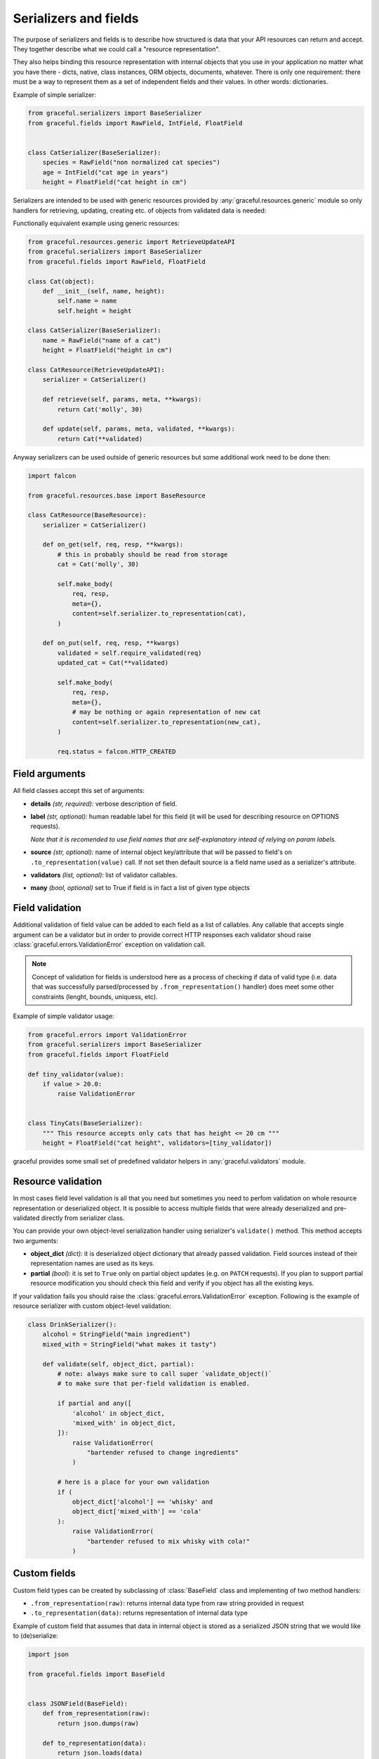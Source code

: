 .. _guide-serializers:

Serializers and fields
----------------------

The purpose of serializers and fields is to describe how structured is data
that your API resources can return and accept. They together describe what
we could call a "resource representation".

They also helps binding this resource representation with internal objects
that you use in your application no matter what you have there - dicts, native,
class instances, ORM objects, documents, whatever.
There is only one requirement: there must be a way to represent them as a set
of independent fields and their values. In other words: dictionaries.

Example of simple serializer:

.. code-block:: python

    from graceful.serializers import BaseSerializer
    from graceful.fields import RawField, IntField, FloatField


    class CatSerializer(BaseSerializer):
        species = RawField("non normalized cat species")
        age = IntField("cat age in years")
        height = FloatField("cat height in cm")


Serializers are intended to be used with generic resources provided by
:any:`graceful.resources.generic` module so only handlers
for retrieving, updating,
creating etc. of objects from validated data is needed:

Functionally equivalent example using generic resources:

.. code-block:: python

    from graceful.resources.generic import RetrieveUpdateAPI
    from graceful.serializers import BaseSerializer
    from graceful.fields import RawField, FloatField

    class Cat(object):
        def __init__(self, name, height):
            self.name = name
            self.height = height

    class CatSerializer(BaseSerializer):
        name = RawField("name of a cat")
        height = FloatField("height in cm")

    class CatResource(RetrieveUpdateAPI):
        serializer = CatSerializer()

        def retrieve(self, params, meta, **kwargs):
            return Cat('molly', 30)

        def update(self, params, meta, validated, **kwargs):
            return Cat(**validated)

Anyway serializers can be used outside of generic resources but some additional
work need to be done then:

.. code-block:: python

    import falcon

    from graceful.resources.base import BaseResource

    class CatResource(BaseResource):
        serializer = CatSerializer()

        def on_get(self, req, resp, **kwargs):
            # this in probably should be read from storage
            cat = Cat('molly', 30)

            self.make_body(
                req, resp,
                meta={},
                content=self.serializer.to_representation(cat),
            )

        def on_put(self, req, resp, **kwargs)
            validated = self.require_validated(req)
            updated_cat = Cat(**validated)

            self.make_body(
                req, resp,
                meta={},
                # may be nothing or again representation of new cat
                content=self.serializer.to_representation(new_cat),
            )

            req.status = falcon.HTTP_CREATED



Field arguments
~~~~~~~~~~~~~~~


All field classes accept this set of arguments:

* **details** *(str, required):* verbose description of field.

* **label** *(str, optional):* human readable label for this
  field (it will be used for describing resource on OPTIONS requests).

  *Note that it is recomended to use field names that are self-explanatory
  intead of relying on param labels.*

* **source** *(str, optional):* name of internal object key/attribute
  that will be passed to field's on ``.to_representation(value)`` call. If not
  set then default source is a field name used as a serializer's attribute.

* **validators** *(list, optional):* list of validator callables.

* **many** *(bool, optional)* set to True if field is in fact a list
  of given type objects


.. versionchanged:: 1.0.0

   Fields no no longer have special case treatment for ``source='*'`` argument.
   If you want to access multiple object keys and values within single
   serializer field please refer to :ref:`guide-field-attribute-access` section
   of this document.

.. _field-validation:

Field validation
~~~~~~~~~~~~~~~~

Additional validation of field value can be added to each field as a list of
callables. Any callable that accepts single argument can be a validator but
in order to provide correct HTTP responses each validator shoud raise
:class:`graceful.errors.ValidationError` exception on validation call.

.. note::

   Concept of validation for fields is understood here as a process of checking
   if data of valid type (i.e. data that was successfully parsed/processed by
   ``.from_representation()`` handler) does meet some other constraints
   (lenght, bounds, uniquess, etc).


Example of simple validator usage:

.. code-block:: python

    from graceful.errors import ValidationError
    from graceful.serializers import BaseSerializer
    from graceful.fields import FloatField

    def tiny_validator(value):
        if value > 20.0:
            raise ValidationError


    class TinyCats(BaseSerializer):
        """ This resource accepts only cats that has height <= 20 cm """
        height = FloatField("cat height", validators=[tiny_validator])


graceful provides some small set of predefined validator helpers in
:any:`graceful.validators` module.


Resource validation
~~~~~~~~~~~~~~~~~~~

In most cases field level validation is all that you need but sometimes you
need to perfom validation on whole resource representation or deserialized
object. It is possible to access multiple fields that were already deserialized
and pre-validated directly from serializer class.

You can provide your own object-level serialization handler using serializer's
``validate()`` method. This method accepts two arguments:

* **object_dict** *(dict):* it is deserialized object dictionary that already
  passed validation. Field sources instead of their representation names are
  used as its keys.

* **partial** *(bool):* it is set to ``True`` only on partial object updates
  (e.g. on ``PATCH`` requests). If you plan to support partial resource
  modification you should check this field and verify if you object has
  all the existing keys.

If your validation fails you should raise the
:class:`graceful.errors.ValidationError` exception. Following is the example
of resource serializer with custom object-level validation:


.. code-block:: python

    class DrinkSerializer():
        alcohol = StringField("main ingredient")
        mixed_with = StringField("what makes it tasty")

        def validate(self, object_dict, partial):
            # note: always make sure to call super `validate_object()`
            # to make sure that per-field validation is enabled.

            if partial and any([
                'alcohol' in object_dict,
                'mixed_with' in object_dict,
            ]):
                raise ValidationError(
                    "bartender refused to change ingredients"
                )

            # here is a place for your own validation
            if (
                object_dict['alcohol'] == 'whisky' and
                object_dict['mixed_with'] == 'cola'
            ):
                raise ValidationError(
                    "bartender refused to mix whisky with cola!"
                )


Custom fields
~~~~~~~~~~~~~

Custom field types can be created by subclassing of :class:`BaseField` class
and implementing of two method handlers:

* ``.from_representation(raw)``: returns internal data type from raw string
  provided in request
* ``.to_representation(data)``: returns representation of internal data type

Example of custom field that assumes that data in internal object is stored
as a serialized JSON string that we would like to (de)serialize:

.. code-block:: python

    import json

    from graceful.fields import BaseField


    class JSONField(BaseField):
        def from_representation(raw):
            return json.dumps(raw)

        def to_representation(data):
            return json.loads(data)

.. _guide-field-attribute-access:


Accessing multiple fields at once
~~~~~~~~~~~~~~~~~~~~~~~~~~~~~~~~~

Sometimes you need to access multiple fields of internal object instance at
once in order to properly represent data in your API. This is very common when
interacting with legacy services/components that cannot be changed or when
your storage engine simply does not allow to store nested or structured objects.

Serializers generally work on per-field basis and allow only to translate field
names between representation and application internal objects. In order to
manipulate multiple representation or internal object instance keys within the
single field you need to create custom field class and override one or more
of following methods:

* ``read_instance(self, instance, key_or_attribute)``: read value from the
  object instance before serialization. The return value will be later passed
  as an argument to ``to_representation()`` method. The ``key_or_attribute``
  argument is field's name or source (if ``source`` explicitly specified).
  Base implementation defaults to dictionary key lookup or object attribute
  lookup.
* ``read_representation(self, representation, key_or_attribute)``: read value
  from the object instance before deserialization. The return value will be
  later passed as an argument to ``from_representation()`` method. The
  ``key_or_attribute`` argument the field's name. Base implementation defaults
  to dictionary key lookup or object attribute lookup.
* ``update_instance(self, instance, key_or_attribute, value)``: update the
  content of object instance after deserialization. The ``value`` argument is
  the return value of ``from_representation()`` method. The
  ``key_or_attribute`` argument the field's name or source (if ``source``
  explicitly specified). Base implementation defaults to dictionary key
  assignment or object attribute assignment.
* ``update_representation(self, representation, key_or_attribute, value)``:
  update the content of representation instance after serialization.
  The ``value`` argument is the return value of ``to_representation()`` method.
  The ``key_or_attribute`` argument the field's name. Base implementation
  defaults to dictionary key assignment or object attribute assignment.

To better explain how to use these methods let's assume that due to some
storage backend constraints we cannot save nested dictionaries. All of fields
of some nested object will have to be stored under separate keys but we still
want to present this to the user as separate nested dictionary. And of course
we want to support both writes and saves.

.. code-block:: python

    class OwnerField(RawField):
        def from_representation(self, data):
            if not isinstance(data, dict):
                raise ValueError("expected object")

            return {
                'owner_name': data.get('name'),
                'owner_age': data.get('age'),
            }

        def to_representation(self, value):
            return {
                'age': value.get('owner_age'),
                'name': value.get('owner_name'),
            }

        def validate(self, value):
            print(value)
            if 'owner_age' not in value or not isinstance(value['owner_age'], int):
                raise ValidationError("invalid owner age")

            if 'owner_name' not in value:
                raise ValidationError("invalid owner name")

        def update_instance(self, instance, attribute_or_key, value):
            # we assume that instance is always a dictionary so we can
            # use the .update() method
            instance.update(value)

        def read_instance(self, instance, attribute_or_key):
            # .to_representation() method requires acces to whole object
            # dictionary so we have to return whole object.
            return instance


Similar approach may be used to flatten nested objects into more compact
representations.
